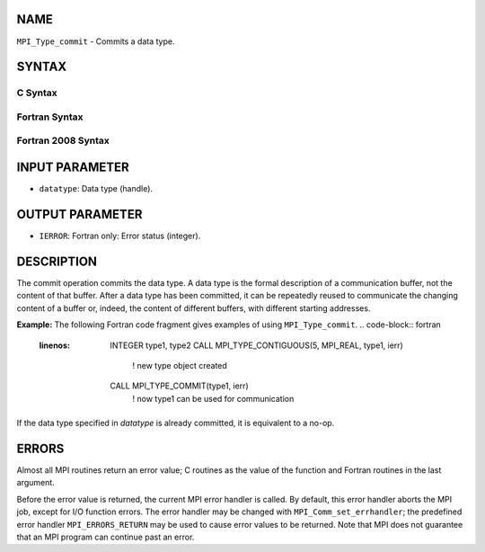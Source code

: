 NAME
----

``MPI_Type_commit`` - Commits a data type.

SYNTAX
------

C Syntax
~~~~~~~~
.. code-block:: c
   :linenos:

   #include <mpi.h>
   int MPI_Type_commit(MPI_Datatype *datatype)

Fortran Syntax
~~~~~~~~~~~~~~
.. code-block:: fortran
   :linenos:

   USE MPI
   ! or the older form: INCLUDE 'mpif.h'
   MPI_TYPE_COMMIT(DATATYPE, IERROR)
   	INTEGER	DATATYPE, IERROR

Fortran 2008 Syntax
~~~~~~~~~~~~~~~~~~~
.. code-block:: fortran
   :linenos:

   USE mpi_f08
   MPI_Type_commit(datatype, ierror)
   	TYPE(MPI_Datatype), INTENT(INOUT) :: datatype
   	INTEGER, OPTIONAL, INTENT(OUT) :: ierror

INPUT PARAMETER
---------------
* ``datatype``: Data type (handle).

OUTPUT PARAMETER
----------------
* ``IERROR``: Fortran only: Error status (integer).

DESCRIPTION
-----------

The commit operation commits the data type. A data type is the formal
description of a communication buffer, not the content of that buffer.
After a data type has been committed, it can be repeatedly reused to
communicate the changing content of a buffer or, indeed, the content of
different buffers, with different starting addresses.

**Example:** The following Fortran code fragment gives examples of using
``MPI_Type_commit``.
.. code-block:: fortran
   :linenos:

       INTEGER type1, type2
       CALL MPI_TYPE_CONTIGUOUS(5, MPI_REAL, type1, ierr)
                     ! new type object created
       CALL MPI_TYPE_COMMIT(type1, ierr)
                     ! now type1 can be used for communication

If the data type specified in *datatype* is already committed, it is
equivalent to a no-op.

ERRORS
------

Almost all MPI routines return an error value; C routines as the value
of the function and Fortran routines in the last argument.

Before the error value is returned, the current MPI error handler is
called. By default, this error handler aborts the MPI job, except for
I/O function errors. The error handler may be changed with
``MPI_Comm_set_errhandler``; the predefined error handler ``MPI_ERRORS_RETURN``
may be used to cause error values to be returned. Note that MPI does not
guarantee that an MPI program can continue past an error.
